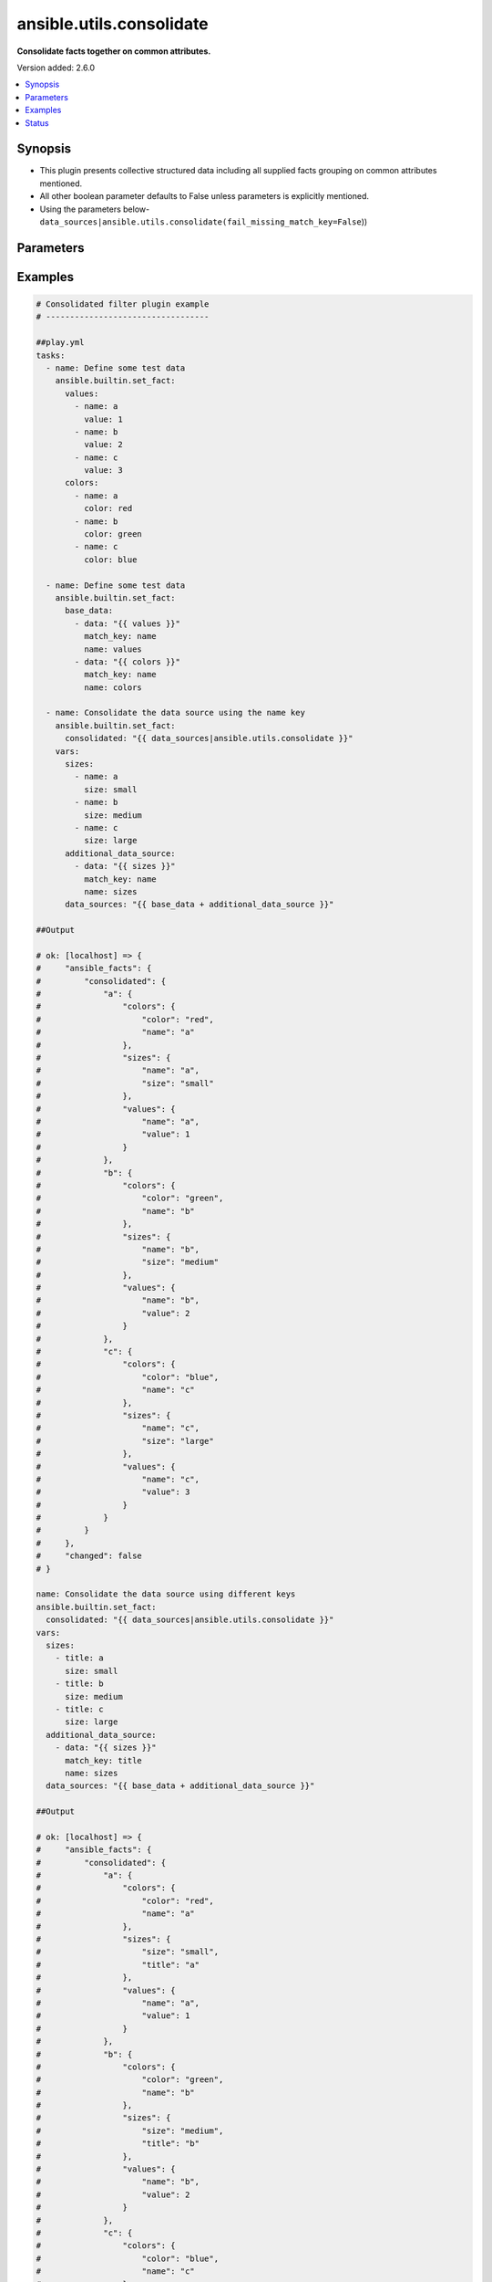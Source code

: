 .. _ansible.utils.consolidate_filter:


*************************
ansible.utils.consolidate
*************************

**Consolidate facts together on common attributes.**


Version added: 2.6.0

.. contents::
   :local:
   :depth: 1


Synopsis
--------
- This plugin presents collective structured data including all supplied facts grouping on common attributes mentioned.
- All other boolean parameter defaults to False unless parameters is explicitly mentioned.
- Using the parameters below- ``data_sources|ansible.utils.consolidate(fail_missing_match_key=False``))




Parameters
----------

.. raw:: html

    <table  border=0 cellpadding=0 class="documentation-table">
        <tr>
            <th colspan="2">Parameter</th>
            <th>Choices/<font color="blue">Defaults</font></th>
                <th>Configuration</th>
            <th width="100%">Comments</th>
        </tr>
            <tr>
                <td colspan="2">
                    <div class="ansibleOptionAnchor" id="parameter-"></div>
                    <b>data_sources</b>
                    <a class="ansibleOptionLink" href="#parameter-" title="Permalink to this option"></a>
                    <div style="font-size: small">
                        <span style="color: purple">list</span>
                         / <span style="color: purple">elements=dictionary</span>
                         / <span style="color: red">required</span>
                    </div>
                </td>
                <td>
                </td>
                    <td>
                    </td>
                <td>
                        <div>This option represents a list of dictionaries to perform the operation on.</div>
                        <div>For example <code>facts_source|ansible.utils.consolidate(fail_missing_match_key=False</code>)), in this case <code>facts_source</code> represents this option.</div>
                </td>
            </tr>
                                <tr>
                    <td class="elbow-placeholder"></td>
                <td colspan="1">
                    <div class="ansibleOptionAnchor" id="parameter-"></div>
                    <b>data</b>
                    <a class="ansibleOptionLink" href="#parameter-" title="Permalink to this option"></a>
                    <div style="font-size: small">
                        <span style="color: purple">raw</span>
                         / <span style="color: red">required</span>
                    </div>
                </td>
                <td>
                </td>
                    <td>
                    </td>
                <td>
                        <div>Specify facts data that gets consolidated.</div>
                </td>
            </tr>
            <tr>
                    <td class="elbow-placeholder"></td>
                <td colspan="1">
                    <div class="ansibleOptionAnchor" id="parameter-"></div>
                    <b>match_key</b>
                    <a class="ansibleOptionLink" href="#parameter-" title="Permalink to this option"></a>
                    <div style="font-size: small">
                        <span style="color: purple">string</span>
                         / <span style="color: red">required</span>
                    </div>
                </td>
                <td>
                </td>
                    <td>
                    </td>
                <td>
                        <div>Specify key to match on.</div>
                </td>
            </tr>
            <tr>
                    <td class="elbow-placeholder"></td>
                <td colspan="1">
                    <div class="ansibleOptionAnchor" id="parameter-"></div>
                    <b>name</b>
                    <a class="ansibleOptionLink" href="#parameter-" title="Permalink to this option"></a>
                    <div style="font-size: small">
                        <span style="color: purple">string</span>
                         / <span style="color: red">required</span>
                    </div>
                </td>
                <td>
                </td>
                    <td>
                    </td>
                <td>
                        <div>Specify the name with which the result set be created.</div>
                </td>
            </tr>

            <tr>
                <td colspan="2">
                    <div class="ansibleOptionAnchor" id="parameter-"></div>
                    <b>fail_duplicate</b>
                    <a class="ansibleOptionLink" href="#parameter-" title="Permalink to this option"></a>
                    <div style="font-size: small">
                        <span style="color: purple">boolean</span>
                    </div>
                </td>
                <td>
                        <ul style="margin: 0; padding: 0"><b>Choices:</b>
                                    <li>no</li>
                                    <li><div style="color: blue"><b>yes</b>&nbsp;&larr;</div></li>
                        </ul>
                </td>
                    <td>
                    </td>
                <td>
                        <div>Fail if the match key&#x27;s value exists more than once in a given data set.</div>
                </td>
            </tr>
            <tr>
                <td colspan="2">
                    <div class="ansibleOptionAnchor" id="parameter-"></div>
                    <b>fail_missing_match_key</b>
                    <a class="ansibleOptionLink" href="#parameter-" title="Permalink to this option"></a>
                    <div style="font-size: small">
                        <span style="color: purple">boolean</span>
                    </div>
                </td>
                <td>
                        <ul style="margin: 0; padding: 0"><b>Choices:</b>
                                    <li>no</li>
                                    <li><div style="color: blue"><b>yes</b>&nbsp;&larr;</div></li>
                        </ul>
                </td>
                    <td>
                    </td>
                <td>
                        <div>Fail if match_key is not found in a specific data set.</div>
                </td>
            </tr>
            <tr>
                <td colspan="2">
                    <div class="ansibleOptionAnchor" id="parameter-"></div>
                    <b>fail_missing_match_value</b>
                    <a class="ansibleOptionLink" href="#parameter-" title="Permalink to this option"></a>
                    <div style="font-size: small">
                        <span style="color: purple">boolean</span>
                    </div>
                </td>
                <td>
                        <ul style="margin: 0; padding: 0"><b>Choices:</b>
                                    <li>no</li>
                                    <li><div style="color: blue"><b>yes</b>&nbsp;&larr;</div></li>
                        </ul>
                </td>
                    <td>
                    </td>
                <td>
                        <div>Fail if the match key&#x27;s value is not found in every data source.</div>
                </td>
            </tr>
    </table>
    <br/>




Examples
--------

.. code-block:: yaml

    # Consolidated filter plugin example
    # ----------------------------------

    ##play.yml
    tasks:
      - name: Define some test data
        ansible.builtin.set_fact:
          values:
            - name: a
              value: 1
            - name: b
              value: 2
            - name: c
              value: 3
          colors:
            - name: a
              color: red
            - name: b
              color: green
            - name: c
              color: blue

      - name: Define some test data
        ansible.builtin.set_fact:
          base_data:
            - data: "{{ values }}"
              match_key: name
              name: values
            - data: "{{ colors }}"
              match_key: name
              name: colors

      - name: Consolidate the data source using the name key
        ansible.builtin.set_fact:
          consolidated: "{{ data_sources|ansible.utils.consolidate }}"
        vars:
          sizes:
            - name: a
              size: small
            - name: b
              size: medium
            - name: c
              size: large
          additional_data_source:
            - data: "{{ sizes }}"
              match_key: name
              name: sizes
          data_sources: "{{ base_data + additional_data_source }}"

    ##Output

    # ok: [localhost] => {
    #     "ansible_facts": {
    #         "consolidated": {
    #             "a": {
    #                 "colors": {
    #                     "color": "red",
    #                     "name": "a"
    #                 },
    #                 "sizes": {
    #                     "name": "a",
    #                     "size": "small"
    #                 },
    #                 "values": {
    #                     "name": "a",
    #                     "value": 1
    #                 }
    #             },
    #             "b": {
    #                 "colors": {
    #                     "color": "green",
    #                     "name": "b"
    #                 },
    #                 "sizes": {
    #                     "name": "b",
    #                     "size": "medium"
    #                 },
    #                 "values": {
    #                     "name": "b",
    #                     "value": 2
    #                 }
    #             },
    #             "c": {
    #                 "colors": {
    #                     "color": "blue",
    #                     "name": "c"
    #                 },
    #                 "sizes": {
    #                     "name": "c",
    #                     "size": "large"
    #                 },
    #                 "values": {
    #                     "name": "c",
    #                     "value": 3
    #                 }
    #             }
    #         }
    #     },
    #     "changed": false
    # }

    name: Consolidate the data source using different keys
    ansible.builtin.set_fact:
      consolidated: "{{ data_sources|ansible.utils.consolidate }}"
    vars:
      sizes:
        - title: a
          size: small
        - title: b
          size: medium
        - title: c
          size: large
      additional_data_source:
        - data: "{{ sizes }}"
          match_key: title
          name: sizes
      data_sources: "{{ base_data + additional_data_source }}"

    ##Output

    # ok: [localhost] => {
    #     "ansible_facts": {
    #         "consolidated": {
    #             "a": {
    #                 "colors": {
    #                     "color": "red",
    #                     "name": "a"
    #                 },
    #                 "sizes": {
    #                     "size": "small",
    #                     "title": "a"
    #                 },
    #                 "values": {
    #                     "name": "a",
    #                     "value": 1
    #                 }
    #             },
    #             "b": {
    #                 "colors": {
    #                     "color": "green",
    #                     "name": "b"
    #                 },
    #                 "sizes": {
    #                     "size": "medium",
    #                     "title": "b"
    #                 },
    #                 "values": {
    #                     "name": "b",
    #                     "value": 2
    #                 }
    #             },
    #             "c": {
    #                 "colors": {
    #                     "color": "blue",
    #                     "name": "c"
    #                 },
    #                 "sizes": {
    #                     "size": "large",
    #                     "title": "c"
    #                 },
    #                 "values": {
    #                     "name": "c",
    #                     "value": 3
    #                 }
    #             }
    #         }
    #     },
    #     "changed": false
    # }

    name: Consolidate the data source using the name key (fail_missing_match_key)
    ansible.builtin.set_fact:
      consolidated: "{{ data_sources|ansible.utils.consolidate(fail_missing_match_key=True) }}"
    ignore_errors: true
    vars:
      vars:
      sizes:
        - size: small
        - size: medium
        - size: large
      additional_data_source:
        - data: "{{ sizes }}"
          match_key: name
          name: sizes
      data_sources: "{{ base_data + additional_data_source }}"

    ##Output

    # fatal: [localhost]: FAILED! => {
    #     "msg": "Error when using plugin 'consolidate': 'fail_missing_match_key'
    #                   reported missing match key 'name' in data source 3 in list entry 1,
    #                            missing match key 'name' in data source 3 in list entry 2,
    #                            missing match key 'name' in data source 3 in list entry 3"
    # }

    name: Consolidate the data source using the name key (fail_missing_match_value)
    ansible.builtin.set_fact:
      consolidated: "{{ data_sources|ansible.utils.consolidate(fail_missing_match_value=True) }}"
    ignore_errors: true
    vars:
      sizes:
        - name: a
          size: small
        - name: b
          size: medium
      additional_data_source:
        - data: "{{ sizes }}"
          match_key: name
          name: sizes
      data_sources: "{{ base_data + additional_data_source }}"

    # fatal: [localhost]: FAILED! => {
    #     "msg": "Error when using plugin 'consolidate': 'fail_missing_match_value'
    #                   reported missing match value c in data source 3"
    # }

    name: Consolidate the data source using the name key (fail_duplicate)
    ansible.builtin.set_fact:
      consolidated: "{{ data_sources|ansible.utils.consolidate(fail_duplicate=True) }}"
    ignore_errors: true
    vars:
      sizes:
        - name: a
          size: small
        - name: a
          size: small
      additional_data_source:
        - data: "{{ sizes }}"
          match_key: name
          name: sizes
      data_sources: "{{ base_data + additional_data_source }}"

    # fatal: [localhost]: FAILED! => {
    #     "msg": "Error when using plugin 'consolidate': 'fail_duplicate'
    #                   reported duplicate values in data source 3"
    # }

    ##facts.yml

    interfaces:
      - name: GigabitEthernet0/0
        enabled: true
        duplex: auto
        speed: auto
        note:
          - Connected green wire
      - name: GigabitEthernet0/1
        description: Configured by Ansible - Interface 1
        mtu: 1500
        speed: auto
        duplex: auto
        enabled: true
        note:
          - Connected blue wire
          - Configured by Paul
        vifs:
          - vlan_id: 100
            description: Eth1 - VIF 100
            mtu: 400
            enabled: true
            comment: Needs reconfiguration
          - vlan_id: 101
            description: Eth1 - VIF 101
            enabled: true
      - name: GigabitEthernet0/2
        description: Configured by Ansible - Interface 2 (ADMIN DOWN)
        mtu: 600
        enabled: false
    l2_interfaces:
      - name: GigabitEthernet0/0
      - mode: access
        name: GigabitEthernet0/1
        trunk:
          allowed_vlans:
            - "11"
            - "12"
            - "59"
            - "67"
            - "75"
            - "77"
            - "81"
            - "100"
            - 400-408
            - 411-413
            - "415"
            - "418"
            - "982"
            - "986"
            - "988"
            - "993"
      - mode: trunk
        name: GigabitEthernet0/2
        trunk:
          allowed_vlans:
            - "11"
            - "12"
            - "59"
            - "67"
            - "75"
            - "77"
            - "81"
            - "100"
            - 400-408
            - 411-413
            - "415"
            - "418"
            - "982"
            - "986"
            - "988"
            - "993"
          encapsulation: dot1q
    l3_interfaces:
      - ipv4:
          - address: 192.168.0.2/24
        name: GigabitEthernet0/0
      - name: GigabitEthernet0/1
      - name: GigabitEthernet0/2
      - name: Loopback888
      - name: Loopback999

    ##Playbook
    vars_files:
      - "facts.yml"
    tasks:
      - name: Build the facts collection
        set_fact:
          data_sources:
            - data: "{{ interfaces }}"
              match_key: name
              name: interfaces
            - data: "{{ l2_interfaces }}"
              match_key: name
              name: l2_interfaces
            - data: "{{ l3_interfaces }}"
              match_key: name
              name: l3_interfaces

      - name: Combine all the facts based on match_keys
        set_fact:
          combined: "{{ data_sources|ansible.utils.consolidate(fail_missing_match_value=False) }}"

    ##Output
    # ok: [localhost] => {
    #     "ansible_facts": {
    #         "data_sources": [
    #             {
    #                 "data": [
    #                     {
    #                         "duplex": "auto",
    #                         "enabled": true,
    #                         "name": "GigabitEthernet0/0",
    #                         "note": [
    #                             "Connected green wire"
    #                         ],
    #                         "speed": "auto"
    #                     },
    #                     {
    #                         "description": "Configured by Ansible - Interface 1",
    #                         "duplex": "auto",
    #                         "enabled": true,
    #                         "mtu": 1500,
    #                         "name": "GigabitEthernet0/1",
    #                         "note": [
    #                             "Connected blue wire",
    #                             "Configured by Paul"
    #                         ],
    #                         "speed": "auto",
    #                         "vifs": [
    #                             {
    #                                 "comment": "Needs reconfiguration",
    #                                 "description": "Eth1 - VIF 100",
    #                                 "enabled": true,
    #                                 "mtu": 400,
    #                                 "vlan_id": 100
    #                             },
    #                             {
    #                                 "description": "Eth1 - VIF 101",
    #                                 "enabled": true,
    #                                 "vlan_id": 101
    #                             }
    #                         ]
    #                     },
    #                     {
    #                         "description": "Configured by Ansible - Interface 2 (ADMIN DOWN)",
    #                         "enabled": false,
    #                         "mtu": 600,
    #                         "name": "GigabitEthernet0/2"
    #                     }
    #                 ],
    #                 "match_key": "name",
    #                 "name": "interfaces"
    #             },
    #             {
    #                 "data": [
    #                     {
    #                         "name": "GigabitEthernet0/0"
    #                     },
    #                     {
    #                         "mode": "access",
    #                         "name": "GigabitEthernet0/1",
    #                         "trunk": {
    #                             "allowed_vlans": [
    #                                 "11",
    #                                 "12",
    #                                 "59",
    #                                 "67",
    #                                 "75",
    #                                 "77",
    #                                 "81",
    #                                 "100",
    #                                 "400-408",
    #                                 "411-413",
    #                                 "415",
    #                                 "418",
    #                                 "982",
    #                                 "986",
    #                                 "988",
    #                                 "993"
    #                             ]
    #                         }
    #                     },
    #                     {
    #                         "mode": "trunk",
    #                         "name": "GigabitEthernet0/2",
    #                         "trunk": {
    #                             "allowed_vlans": [
    #                                 "11",
    #                                 "12",
    #                                 "59",
    #                                 "67",
    #                                 "75",
    #                                 "77",
    #                                 "81",
    #                                 "100",
    #                                 "400-408",
    #                                 "411-413",
    #                                 "415",
    #                                 "418",
    #                                 "982",
    #                                 "986",
    #                                 "988",
    #                                 "993"
    #                             ],
    #                             "encapsulation": "dot1q"
    #                         }
    #                     }
    #                 ],
    #                 "match_key": "name",
    #                 "name": "l2_interfaces"
    #             },
    #             {
    #                 "data": [
    #                     {
    #                         "ipv4": [
    #                             {
    #                                 "address": "192.168.0.2/24"
    #                             }
    #                         ],
    #                         "name": "GigabitEthernet0/0"
    #                     },
    #                     {
    #                         "name": "GigabitEthernet0/1"
    #                     },
    #                     {
    #                         "name": "GigabitEthernet0/2"
    #                     },
    #                     {
    #                         "name": "Loopback888"
    #                     },
    #                     {
    #                         "name": "Loopback999"
    #                     }
    #                 ],
    #                 "match_key": "name",
    #                 "name": "l3_interfaces"
    #             }
    #         ]
    #     },
    #     "changed": false
    # }
    # Read vars_file 'facts.yml'

    # TASK [Combine all the facts based on match_keys]
    # ok: [localhost] => {
    #     "ansible_facts": {
    #         "combined": {
    #             "GigabitEthernet0/0": {
    #                 "interfaces": {
    #                     "duplex": "auto",
    #                     "enabled": true,
    #                     "name": "GigabitEthernet0/0",
    #                     "note": [
    #                         "Connected green wire"
    #                     ],
    #                     "speed": "auto"
    #                 },
    #                 "l2_interfaces": {
    #                     "name": "GigabitEthernet0/0"
    #                 },
    #                 "l3_interfaces": {
    #                     "ipv4": [
    #                         {
    #                             "address": "192.168.0.2/24"
    #                         }
    #                     ],
    #                     "name": "GigabitEthernet0/0"
    #                 }
    #             },
    #             "GigabitEthernet0/1": {
    #                 "interfaces": {
    #                     "description": "Configured by Ansible - Interface 1",
    #                     "duplex": "auto",
    #                     "enabled": true,
    #                     "mtu": 1500,
    #                     "name": "GigabitEthernet0/1",
    #                     "note": [
    #                         "Connected blue wire",
    #                         "Configured by Paul"
    #                     ],
    #                     "speed": "auto",
    #                     "vifs": [
    #                         {
    #                             "comment": "Needs reconfiguration",
    #                             "description": "Eth1 - VIF 100",
    #                             "enabled": true,
    #                             "mtu": 400,
    #                             "vlan_id": 100
    #                         },
    #                         {
    #                             "description": "Eth1 - VIF 101",
    #                             "enabled": true,
    #                             "vlan_id": 101
    #                         }
    #                     ]
    #                 },
    #                 "l2_interfaces": {
    #                     "mode": "access",
    #                     "name": "GigabitEthernet0/1",
    #                     "trunk": {
    #                         "allowed_vlans": [
    #                             "11",
    #                             "12",
    #                             "59",
    #                             "67",
    #                             "75",
    #                             "77",
    #                             "81",
    #                             "100",
    #                             "400-408",
    #                             "411-413",
    #                             "415",
    #                             "418",
    #                             "982",
    #                             "986",
    #                             "988",
    #                             "993"
    #                         ]
    #                     }
    #                 },
    #                 "l3_interfaces": {
    #                     "name": "GigabitEthernet0/1"
    #                 }
    #             },
    #             "GigabitEthernet0/2": {
    #                 "interfaces": {
    #                     "description": "Configured by Ansible - Interface 2 (ADMIN DOWN)",
    #                     "enabled": false,
    #                     "mtu": 600,
    #                     "name": "GigabitEthernet0/2"
    #                 },
    #                 "l2_interfaces": {
    #                     "mode": "trunk",
    #                     "name": "GigabitEthernet0/2",
    #                     "trunk": {
    #                         "allowed_vlans": [
    #                             "11",
    #                             "12",
    #                             "59",
    #                             "67",
    #                             "75",
    #                             "77",
    #                             "81",
    #                             "100",
    #                             "400-408",
    #                             "411-413",
    #                             "415",
    #                             "418",
    #                             "982",
    #                             "986",
    #                             "988",
    #                             "993"
    #                         ],
    #                         "encapsulation": "dot1q"
    #                     }
    #                 },
    #                 "l3_interfaces": {
    #                     "name": "GigabitEthernet0/2"
    #                 }
    #             },
    #             "Loopback888": {
    #                 "interfaces": {},
    #                 "l2_interfaces": {},
    #                 "l3_interfaces": {
    #                     "name": "Loopback888"
    #                 }
    #             },
    #             "Loopback999": {
    #                 "interfaces": {},
    #                 "l2_interfaces": {},
    #                 "l3_interfaces": {
    #                     "name": "Loopback999"
    #                 }
    #             }
    #         }
    #     },
    #     "changed": false
    # }

    # Failing on missing match values
    # -------------------------------

    ##facts.yaml
    interfaces:
      - name: GigabitEthernet0/0
        enabled: true
        duplex: auto
        speed: auto
        note:
          - Connected green wire
      - name: GigabitEthernet0/1
        description: Configured by Ansible - Interface 1
        mtu: 1500
        speed: auto
        duplex: auto
        enabled: true
        note:
          - Connected blue wire
          - Configured by Paul
        vifs:
          - vlan_id: 100
            description: Eth1 - VIF 100
            mtu: 400
            enabled: true
            comment: Needs reconfiguration
          - vlan_id: 101
            description: Eth1 - VIF 101
            enabled: true
      - name: GigabitEthernet0/2
        description: Configured by Ansible - Interface 2 (ADMIN DOWN)
        mtu: 600
        enabled: false
    l2_interfaces:
      - name: GigabitEthernet0/0
      - mode: access
        name: GigabitEthernet0/1
        trunk:
          allowed_vlans:
            - "11"
            - "12"
            - "59"
            - "67"
            - "75"
            - "77"
            - "81"
            - "100"
            - 400-408
            - 411-413
            - "415"
            - "418"
            - "982"
            - "986"
            - "988"
            - "993"
      - mode: trunk
        name: GigabitEthernet0/2
        trunk:
          allowed_vlans:
            - "11"
            - "12"
            - "59"
            - "67"
            - "75"
            - "77"
            - "81"
            - "100"
            - 400-408
            - 411-413
            - "415"
            - "418"
            - "982"
            - "986"
            - "988"
            - "993"
          encapsulation: dot1q
    l3_interfaces:
      - ipv4:
          - address: 192.168.0.2/24
        name: GigabitEthernet0/0
      - name: GigabitEthernet0/1
      - name: GigabitEthernet0/2
      - name: Loopback888
      - name: Loopback999

    ##Playbook
    vars_files:
      - "facts.yml"
    tasks:
      - name: Build the facts collection
        set_fact:
          data_sources:
            - data: "{{ interfaces }}"
              match_key: name
              name: interfaces
            - data: "{{ l2_interfaces }}"
              match_key: name
              name: l2_interfaces
            - data: "{{ l3_interfaces }}"
              match_key: name
              name: l3_interfaces

      - name: Combine all the facts based on match_keys
        set_fact:
          combined: "{{ data_sources|ansible.utils.consolidate(fail_missing_match_value=True) }}"

    ##Output
    # ok: [localhost] => {
    #     "ansible_facts": {
    #         "data_sources": [
    #             {
    #                 "data": [
    #                     {
    #                         "duplex": "auto",
    #                         "enabled": true,
    #                         "name": "GigabitEthernet0/0",
    #                         "note": [
    #                             "Connected green wire"
    #                         ],
    #                         "speed": "auto"
    #                     },
    #                     {
    #                         "description": "Configured by Ansible - Interface 1",
    #                         "duplex": "auto",
    #                         "enabled": true,
    #                         "mtu": 1500,
    #                         "name": "GigabitEthernet0/1",
    #                         "note": [
    #                             "Connected blue wire",
    #                             "Configured by Paul"
    #                         ],
    #                         "speed": "auto",
    #                         "vifs": [
    #                             {
    #                                 "comment": "Needs reconfiguration",
    #                                 "description": "Eth1 - VIF 100",
    #                                 "enabled": true,
    #                                 "mtu": 400,
    #                                 "vlan_id": 100
    #                             },
    #                             {
    #                                 "description": "Eth1 - VIF 101",
    #                                 "enabled": true,
    #                                 "vlan_id": 101
    #                             }
    #                         ]
    #                     },
    #                     {
    #                         "description": "Configured by Ansible - Interface 2 (ADMIN DOWN)",
    #                         "enabled": false,
    #                         "mtu": 600,
    #                         "name": "GigabitEthernet0/2"
    #                     }
    #                 ],
    #                 "match_key": "name",
    #                 "name": "interfaces"
    #             },
    #             {
    #                 "data": [
    #                     {
    #                         "name": "GigabitEthernet0/0"
    #                     },
    #                     {
    #                         "mode": "access",
    #                         "name": "GigabitEthernet0/1",
    #                         "trunk": {
    #                             "allowed_vlans": [
    #                                 "11",
    #                                 "12",
    #                                 "59",
    #                                 "67",
    #                                 "75",
    #                                 "77",
    #                                 "81",
    #                                 "100",
    #                                 "400-408",
    #                                 "411-413",
    #                                 "415",
    #                                 "418",
    #                                 "982",
    #                                 "986",
    #                                 "988",
    #                                 "993"
    #                             ]
    #                         }
    #                     },
    #                     {
    #                         "mode": "trunk",
    #                         "name": "GigabitEthernet0/2",
    #                         "trunk": {
    #                             "allowed_vlans": [
    #                                 "11",
    #                                 "12",
    #                                 "59",
    #                                 "67",
    #                                 "75",
    #                                 "77",
    #                                 "81",
    #                                 "100",
    #                                 "400-408",
    #                                 "411-413",
    #                                 "415",
    #                                 "418",
    #                                 "982",
    #                                 "986",
    #                                 "988",
    #                                 "993"
    #                             ],
    #                             "encapsulation": "dot1q"
    #                         }
    #                     }
    #                 ],
    #                 "match_key": "name",
    #                 "name": "l2_interfaces"
    #             },
    #             {
    #                 "data": [
    #                     {
    #                         "ipv4": [
    #                             {
    #                                 "address": "192.168.0.2/24"
    #                             }
    #                         ],
    #                         "name": "GigabitEthernet0/0"
    #                     },
    #                     {
    #                         "name": "GigabitEthernet0/1"
    #                     },
    #                     {
    #                         "name": "GigabitEthernet0/2"
    #                     },
    #                     {
    #                         "name": "Loopback888"
    #                     },
    #                     {
    #                         "name": "Loopback999"
    #                     }
    #                 ],
    #                 "match_key": "name",
    #                 "name": "l3_interfaces"
    #             }
    #         ]
    #     },
    #     "changed": false
    # }
    # Read vars_file 'facts.yml'

    # TASK [Combine all the facts based on match_keys]
    # fatal: [localhost]: FAILED! => {
    #     "msg": "Error when using plugin 'consolidate': 'fail_missing_match_value' reported Missing match value Loopback999,
    #     Loopback888 in data source 0, Missing match value Loopback999, Loopback888 in data source 1"
    # }

    # Failing on missing match keys
    # -----------------------------

    ##facts.yaml
    interfaces:
      - name: GigabitEthernet0/0
        enabled: true
        duplex: auto
        speed: auto
        note:
          - Connected green wire
      - name: GigabitEthernet0/1
        description: Configured by Ansible - Interface 1
        mtu: 1500
        speed: auto
        duplex: auto
        enabled: true
        note:
          - Connected blue wire
          - Configured by Paul
        vifs:
          - vlan_id: 100
            description: Eth1 - VIF 100
            mtu: 400
            enabled: true
            comment: Needs reconfiguration
          - vlan_id: 101
            description: Eth1 - VIF 101
            enabled: true
      - name: GigabitEthernet0/2
        description: Configured by Ansible - Interface 2 (ADMIN DOWN)
        mtu: 600
        enabled: false
    l2_interfaces:
      - name: GigabitEthernet0/0
      - mode: access
        name: GigabitEthernet0/1
        trunk:
          allowed_vlans:
            - "11"
            - "12"
            - "59"
            - "67"
            - "75"
            - "77"
            - "81"
            - "100"
            - 400-408
            - 411-413
            - "415"
            - "418"
            - "982"
            - "986"
            - "988"
            - "993"
      - mode: trunk
        name: GigabitEthernet0/2
        trunk:
          allowed_vlans:
            - "11"
            - "12"
            - "59"
            - "67"
            - "75"
            - "77"
            - "81"
            - "100"
            - 400-408
            - 411-413
            - "415"
            - "418"
            - "982"
            - "986"
            - "988"
            - "993"
          encapsulation: dot1q
    l3_interfaces:
      - ipv4:
          - address: 192.168.0.2/24
        inft_name: GigabitEthernet0/0
      - inft_name: GigabitEthernet0/1
      - inft_name: GigabitEthernet0/2
      - inft_name: Loopback888
      - inft_name: Loopback999

    ##Playbook
    vars_files:
      - "facts.yml"
    tasks:
      - name: Build the facts collection
        set_fact:
          data_sources:
            - data: "{{ interfaces }}"
              match_key: name
              name: interfaces
            - data: "{{ l2_interfaces }}"
              match_key: name
              name: l2_interfaces
            - data: "{{ l3_interfaces }}"
              match_key: name
              name: l3_interfaces

      - name: Combine all the facts based on match_keys
        set_fact:
          combined: "{{ data_sources|ansible.utils.consolidate(fail_missing_match_key=True) }}"

    ##Output
    # ok: [localhost] => {
    #     "ansible_facts": {
    #         "data_sources": [
    #             {
    #                 "data": [
    #                     {
    #                         "duplex": "auto",
    #                         "enabled": true,
    #                         "name": "GigabitEthernet0/0",
    #                         "note": [
    #                             "Connected green wire"
    #                         ],
    #                         "speed": "auto"
    #                     },
    #                     {
    #                         "description": "Configured by Ansible - Interface 1",
    #                         "duplex": "auto",
    #                         "enabled": true,
    #                         "mtu": 1500,
    #                         "name": "GigabitEthernet0/1",
    #                         "note": [
    #                             "Connected blue wire",
    #                             "Configured by Paul"
    #                         ],
    #                         "speed": "auto",
    #                         "vifs": [
    #                             {
    #                                 "comment": "Needs reconfiguration",
    #                                 "description": "Eth1 - VIF 100",
    #                                 "enabled": true,
    #                                 "mtu": 400,
    #                                 "vlan_id": 100
    #                             },
    #                             {
    #                                 "description": "Eth1 - VIF 101",
    #                                 "enabled": true,
    #                                 "vlan_id": 101
    #                             }
    #                         ]
    #                     },
    #                     {
    #                         "description": "Configured by Ansible - Interface 2 (ADMIN DOWN)",
    #                         "enabled": false,
    #                         "mtu": 600,
    #                         "name": "GigabitEthernet0/2"
    #                     }
    #                 ],
    #                 "match_key": "name",
    #                 "name": "interfaces"
    #             },
    #             {
    #                 "data": [
    #                     {
    #                         "name": "GigabitEthernet0/0"
    #                     },
    #                     {
    #                         "mode": "access",
    #                         "name": "GigabitEthernet0/1",
    #                         "trunk": {
    #                             "allowed_vlans": [
    #                                 "11",
    #                                 "12",
    #                                 "59",
    #                                 "67",
    #                                 "75",
    #                                 "77",
    #                                 "81",
    #                                 "100",
    #                                 "400-408",
    #                                 "411-413",
    #                                 "415",
    #                                 "418",
    #                                 "982",
    #                                 "986",
    #                                 "988",
    #                                 "993"
    #                             ]
    #                         }
    #                     },
    #                     {
    #                         "mode": "trunk",
    #                         "name": "GigabitEthernet0/2",
    #                         "trunk": {
    #                             "allowed_vlans": [
    #                                 "11",
    #                                 "12",
    #                                 "59",
    #                                 "67",
    #                                 "75",
    #                                 "77",
    #                                 "81",
    #                                 "100",
    #                                 "400-408",
    #                                 "411-413",
    #                                 "415",
    #                                 "418",
    #                                 "982",
    #                                 "986",
    #                                 "988",
    #                                 "993"
    #                             ],
    #                             "encapsulation": "dot1q"
    #                         }
    #                     }
    #                 ],
    #                 "match_key": "name",
    #                 "name": "l2_interfaces"
    #             },
    #             {
    #                 "data": [
    #                     {
    #                         "inft_name": "GigabitEthernet0/0",
    #                         "ipv4": [
    #                             {
    #                                 "address": "192.168.0.2/24"
    #                             }
    #                         ]
    #                     },
    #                     {
    #                         "inft_name": "GigabitEthernet0/1"
    #                     },
    #                     {
    #                         "inft_name": "GigabitEthernet0/2"
    #                     },
    #                     {
    #                         "inft_name": "Loopback888"
    #                     },
    #                     {
    #                         "inft_name": "Loopback999"
    #                     }
    #                 ],
    #                 "match_key": "name",
    #                 "name": "l3_interfaces"
    #             }
    #         ]
    #     },
    #     "changed": false
    # }
    # Read vars_file 'facts.yml'

    # TASK [Combine all the facts based on match_keys]
    # fatal: [localhost]: FAILED! => {
    #     "msg": "Error when using plugin 'consolidate': 'fail_missing_match_key' reported Missing match
    #     key 'name' in data source 2 in list entry 0, Missing match key 'name' in data
    #     source 2 in list entry 1, Missing match key 'name' in data source 2 in list
    #     entry 2, Missing match key 'name' in data source 2 in list entry 3, Missing
    #     match key 'name' in data source 2 in list entry 4"
    # }

    # Failing on duplicate values in facts
    # ------------------------------------

    ##facts.yaml
    interfaces:
      - name: GigabitEthernet0/0
        enabled: true
        duplex: auto
        speed: auto
        note:
          - Connected green wire
      - name: GigabitEthernet0/1
        description: Configured by Ansible - Interface 1
        mtu: 1500
        speed: auto
        duplex: auto
        enabled: true
        note:
          - Connected blue wire
          - Configured by Paul
        vifs:
          - vlan_id: 100
            description: Eth1 - VIF 100
            mtu: 400
            enabled: true
            comment: Needs reconfiguration
          - vlan_id: 101
            description: Eth1 - VIF 101
            enabled: true
      - name: GigabitEthernet0/2
        description: Configured by Ansible - Interface 2 (ADMIN DOWN)
        mtu: 600
        enabled: false
    l2_interfaces:
      - name: GigabitEthernet0/0
      - name: GigabitEthernet0/0
      - mode: access
        name: GigabitEthernet0/1
        trunk:
          allowed_vlans:
            - "11"
            - "12"
            - "59"
            - "67"
            - "75"
            - "77"
            - "81"
            - "100"
            - 400-408
            - 411-413
            - "415"
            - "418"
            - "982"
            - "986"
            - "988"
            - "993"
      - mode: trunk
        name: GigabitEthernet0/2
        trunk:
          allowed_vlans:
            - "11"
            - "12"
            - "59"
            - "67"
            - "75"
            - "77"
            - "81"
            - "100"
            - 400-408
            - 411-413
            - "415"
            - "418"
            - "982"
            - "986"
            - "988"
            - "993"
          encapsulation: dot1q
    l3_interfaces:
      - ipv4:
          - address: 192.168.0.2/24
        name: GigabitEthernet0/0
      - name: GigabitEthernet0/1
      - name: GigabitEthernet0/2
      - name: Loopback888
      - name: Loopback999

    ##Playbook
    vars_files:
      - "facts.yml"
    tasks:
      - name: Build the facts collection
        set_fact:
          data_sources:
            - data: "{{ interfaces }}"
              match_key: name
              name: interfaces
            - data: "{{ l2_interfaces }}"
              match_key: name
              name: l2_interfaces
            - data: "{{ l3_interfaces }}"
              match_key: name
              name: l3_interfaces

      - name: Combine all the facts based on match_keys
        set_fact:
          combined: "{{ data_sources|ansible.utils.consolidate(fail_duplicate=True) }}"

    ##Output
    # ok: [localhost] => {
    #     "ansible_facts": {
    #         "data_sources": [
    #             {
    #                 "data": [
    #                     {
    #                         "duplex": "auto",
    #                         "enabled": true,
    #                         "name": "GigabitEthernet0/0",
    #                         "note": [
    #                             "Connected green wire"
    #                         ],
    #                         "speed": "auto"
    #                     },
    #                     {
    #                         "description": "Configured by Ansible - Interface 1",
    #                         "duplex": "auto",
    #                         "enabled": true,
    #                         "mtu": 1500,
    #                         "name": "GigabitEthernet0/1",
    #                         "note": [
    #                             "Connected blue wire",
    #                             "Configured by Paul"
    #                         ],
    #                         "speed": "auto",
    #                         "vifs": [
    #                             {
    #                                 "comment": "Needs reconfiguration",
    #                                 "description": "Eth1 - VIF 100",
    #                                 "enabled": true,
    #                                 "mtu": 400,
    #                                 "vlan_id": 100
    #                             },
    #                             {
    #                                 "description": "Eth1 - VIF 101",
    #                                 "enabled": true,
    #                                 "vlan_id": 101
    #                             }
    #                         ]
    #                     },
    #                     {
    #                         "description": "Configured by Ansible - Interface 2 (ADMIN DOWN)",
    #                         "enabled": false,
    #                         "mtu": 600,
    #                         "name": "GigabitEthernet0/2"
    #                     }
    #                 ],
    #                 "match_key": "name",
    #                 "name": "interfaces"
    #             },
    #             {
    #                 "data": [
    #                     {
    #                         "name": "GigabitEthernet0/0"
    #                     },
    #                     {
    #                         "name": "GigabitEthernet0/0"
    #                     },
    #                     {
    #                         "mode": "access",
    #                         "name": "GigabitEthernet0/1",
    #                         "trunk": {
    #                             "allowed_vlans": [
    #                                 "11",
    #                                 "12",
    #                                 "59",
    #                                 "67",
    #                                 "75",
    #                                 "77",
    #                                 "81",
    #                                 "100",
    #                                 "400-408",
    #                                 "411-413",
    #                                 "415",
    #                                 "418",
    #                                 "982",
    #                                 "986",
    #                                 "988",
    #                                 "993"
    #                             ]
    #                         }
    #                     },
    #                     {
    #                         "mode": "trunk",
    #                         "name": "GigabitEthernet0/2",
    #                         "trunk": {
    #                             "allowed_vlans": [
    #                                 "11",
    #                                 "12",
    #                                 "59",
    #                                 "67",
    #                                 "75",
    #                                 "77",
    #                                 "81",
    #                                 "100",
    #                                 "400-408",
    #                                 "411-413",
    #                                 "415",
    #                                 "418",
    #                                 "982",
    #                                 "986",
    #                                 "988",
    #                                 "993"
    #                             ],
    #                             "encapsulation": "dot1q"
    #                         }
    #                     }
    #                 ],
    #                 "match_key": "name",
    #                 "name": "l2_interfaces"
    #             },
    #             {
    #                 "data": [
    #                     {
    #                         "ipv4": [
    #                             {
    #                                 "address": "192.168.0.2/24"
    #                             }
    #                         ],
    #                         "name": "GigabitEthernet0/0"
    #                     },
    #                     {
    #                         "name": "GigabitEthernet0/1"
    #                     },
    #                     {
    #                         "name": "GigabitEthernet0/2"
    #                     },
    #                     {
    #                         "name": "Loopback888"
    #                     },
    #                     {
    #                         "name": "Loopback999"
    #                     }
    #                 ],
    #                 "match_key": "name",
    #                 "name": "l3_interfaces"
    #             }
    #         ]
    #     },
    #     "changed": false
    # }
    # Read vars_file 'facts.yml'

    # TASK [Combine all the facts based on match_keys]
    # fatal: [localhost]: FAILED! => {
    #     "msg": "Error when using plugin 'consolidate': 'fail_duplicate' reported Duplicate values in data source 1"
    # }




Status
------


Authors
~~~~~~~

- Sagar Paul (@KB-perByte)


.. hint::
    Configuration entries for each entry type have a low to high priority order. For example, a variable that is lower in the list will override a variable that is higher up.
